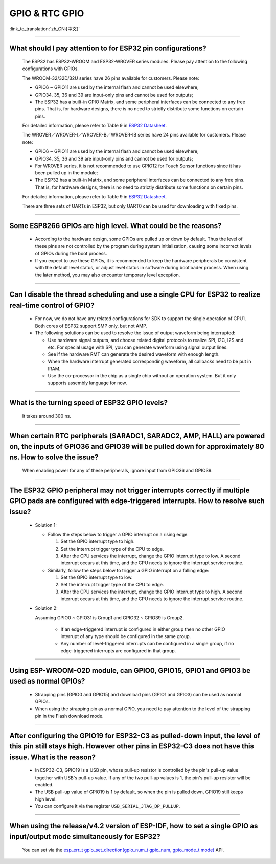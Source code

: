 GPIO & RTC GPIO
===============

:link_to_translation:`zh_CN:[中文]`

.. raw:: html

   <style>
   body {counter-reset: h2}
     h2 {counter-reset: h3}
     h2:before {counter-increment: h2; content: counter(h2) ". "}
     h3:before {counter-increment: h3; content: counter(h2) "." counter(h3) ". "}
     h2.nocount:before, h3.nocount:before, { content: ""; counter-increment: none }
   </style>

--------------

What should I pay attention to for ESP32 pin configurations?
--------------------------------------------------------------------------------------

  The ESP32 has ESP32-WROOM and ESP32-WROVER series modules. Please pay attention to the following configurations with GPIOs.

  The WROOM-32/32D/32U series have 26 pins available for customers. Please note:

  - GPIO6 ~ GPIO11 are used by the internal flash and cannot be used elsewhere;
  - GPIO34, 35, 36 and 39 are input-only pins and cannot be used for outputs;
  - The ESP32 has a built-in GPIO Matrix, and some peripheral interfaces can be connected to any free pins. That is, for hardware designs, there is no need to strictly distribute some functions on certain pins.

  For detailed information, please refer to Table 9 in `ESP32 Datasheet <https://www.espressif.com/sites/default/files/documentation/esp32_datasheet_en.pdf>`_.

  The WROVER／WROVER-I／WROVER-B／WROVER-IB series have 24 pins available for customers. Please note:

  - GPIO6 ~ GPIO11 are used by the internal flash and cannot be used elsewhere;
  - GPIO34, 35, 36 and 39 are input-only pins and cannot be used for outputs;
  - For WROVER series, it is not recommended to use GPIO12 for Touch Sensor functions since it has been pulled up in the module;
  - The ESP32 has a built-in Matrix, and some peripheral interfaces can be connected to any free pins. That is, for hardware designs, there is no need to strictly distribute some functions on certain pins.

  For detailed information, please refer to Table 9 in `ESP32 Datasheet <https://www.espressif.com/sites/default/files/documentation/esp32_datasheet_en.pdf>`_.

  There are three sets of UARTs in ESP32, but only UART0 can be used for downloading with fixed pins.

--------------

Some ESP8266 GPIOs are high level. What could be the reasons?
----------------------------------------------------------------------------------------

  - According to the hardware design, some GPIOs are pulled up or down by default. Thus the level of these pins are not controlled by the program during system initialization, causing some incorrect levels of GPIOs during the boot process.
  - If you expect to use these GPIOs, it is recommended to keep the hardware peripherals be consistent with the default level status, or adjust level status in software during bootloader process. When using the later method, you may also encounter temporary level exception.

--------------

Can I disable the thread scheduling and use a single CPU for ESP32 to realize real-time control of GPIO?
-------------------------------------------------------------------------------------------------------------------------

  - For now, we do not have any related configurations for SDK to support the single operation of CPU1. Both cores of ESP32 support SMP only, but not AMP.
  - The following solutions can be used to resolve the issue of output waveform being interrupted:

    - Use hardware signal outputs, and choose related digital protocols to realize SPI, I2C, I2S and etc. For special usage with SPI, you can generate waveform using signal output lines.
    - See if the hardware RMT can generate the desired waveform with enough length.
    - When the hardware interrupt generated corresponding waveform, all callbacks need to be put in IRAM.
    - Use the co-processor in the chip as a single chip without an operation system. But it only supports assembly language for now.

--------------

What is the turning speed of ESP32 GPIO levels?
---------------------------------------------------------------------

  It takes around 300 ns.

--------------

When certain RTC peripherals (SARADC1, SARADC2, AMP, HALL) are powered on, the inputs of GPIO36 and GPIO39 will be pulled down for approximately 80 ns. How to solve the issue?
------------------------------------------------------------------------------------------------------------------------------------------------------------------------------------

  When enabling power for any of these peripherals, ignore input from GPIO36 and GPIO39. 

--------------

The ESP32 GPIO peripheral may not trigger interrupts correctly if multiple GPIO pads are configured with edge-triggered interrupts. How to resolve such issue?
------------------------------------------------------------------------------------------------------------------------------------------------------------------------------------------------

  - Solution 1: 

    - Follow the steps below to trigger a GPIO interrupt on a rising edge: 

      1. Set the GPIO interrupt type to high.
      2. Set the interrupt trigger type of the CPU to edge. 
      3. After the CPU services the interrupt, change the GPIO interrupt type to low. A second interrupt occurs at this time, and the CPU needs to ignore the interrupt service routine. 

    - Similarly, follow the steps below to trigger a GPIO interrupt on a falling edge: 

      1. Set the GPIO interrupt type to low.
      2. Set the interrupt trigger type of the CPU to edge.
      3. After the CPU services the interrupt, change the GPIO interrupt type to high. A second interrupt occurs at this time, and the CPU needs to ignore the interrupt service routine.

  - Solution 2: 

    Assuming GPIO0 ~ GPIO31 is Group1 and GPIO32 ~ GPIO39 is Group2. 

      - If an edge-triggered interrupt is configured in either group then no other GPIO interrupt of any type should be configured in the same group.
      - Any number of level-triggered interrupts can be configured in a single group, if no edge-triggered interrupts are configured in that group. 

-----------------------

Using ESP-WROOM-02D module, can GPIO0, GPIO15, GPIO1 and GPIO3 be used as normal GPIOs?
-----------------------------------------------------------------------------------------------------------------------------------------------------

  - Strapping pins (GPIO0 and GPIO15) and download pins (GPIO1 and GPIO3) can be used as normal GPIOs.
  - When using the strapping pin as a normal GPIO, you need to pay attention to the level of the strapping pin in the Flash download mode.

---------------

After configuring the GPIO19 for ESP32-C3 as pulled-down input, the level of this pin still stays high. However other pins in ESP32-C3 does not have this issue. What is the reason?
----------------------------------------------------------------------------------------------------------------------------------------------------------------------------------------------------------------------------------------------

  - In ESP32-C3, GPIO19 is a USB pin, whose pull-up resistor is controlled by the pin's pull-up value together with USB's pull-up value. If any of the two pull-up values is 1, the pin's pull-up resistor will be enabled.
  - The USB pull-up value of GPIO19 is 1 by default, so when the pin is pulled down, GPIO19 still keeps high level. 
  - You can configure it via the register ``USB_SERIAL_JTAG_DP_PULLUP``.

------------------

When using the release/v4.2 version of ESP-IDF, how to set a single GPIO as input/output mode simultaneously for ESP32?
--------------------------------------------------------------------------------------------------------------------------------------------------------------------------------------------------------

  You can set via the `esp_err_t gpio_set_direction(gpio_num_t gpio_num, gpio_mode_t mode) <https://docs.espressif.com/projects/esp-idf/en/release-v4.2/esp32/api-reference/peripherals/gpio.html# _CPPv418gpio_set_direction10gpio_num_t11gpio_mode_t>`_ API.